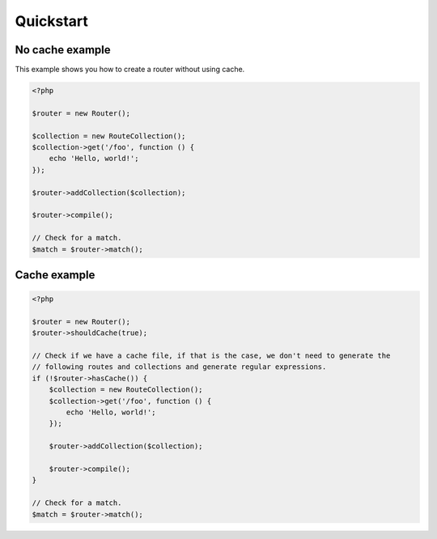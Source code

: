 ==========
Quickstart
==========

No cache example
================

This example shows you how to create a router without using cache.

.. code-block:: php

    <?php

    $router = new Router();

    $collection = new RouteCollection();
    $collection->get('/foo', function () {
        echo 'Hello, world!';
    });

    $router->addCollection($collection);

    $router->compile();

    // Check for a match.
    $match = $router->match();

Cache example
=============

.. code-block:: php

    <?php

    $router = new Router();
    $router->shouldCache(true);

    // Check if we have a cache file, if that is the case, we don't need to generate the
    // following routes and collections and generate regular expressions.
    if (!$router->hasCache()) {
        $collection = new RouteCollection();
        $collection->get('/foo', function () {
            echo 'Hello, world!';
        });

        $router->addCollection($collection);

        $router->compile();
    }

    // Check for a match.
    $match = $router->match();

